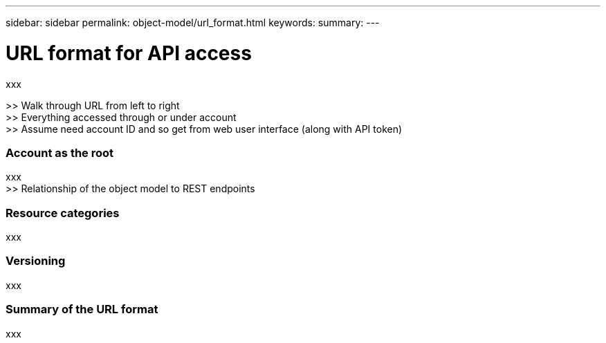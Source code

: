 ---
sidebar: sidebar
permalink: object-model/url_format.html
keywords:
summary:
---

= URL format for API access
:hardbreaks:
:nofooter:
:icons: font
:linkattrs:
:imagesdir: ./media/

[.lead]
xxx

>> Walk through URL from left to right
>> Everything accessed through or under account
>> Assume need account ID and so get from web user interface (along with API token)

=== Account as the root

xxx
>> Relationship of the object model to REST endpoints

=== Resource categories

xxx

=== Versioning

xxx

=== Summary of the URL format

xxx
